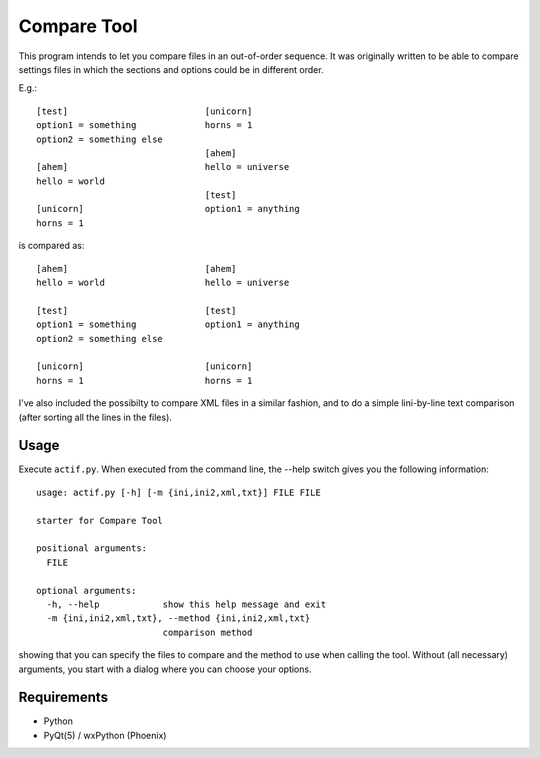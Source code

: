 Compare Tool
============

This program intends to let you compare files in an out-of-order sequence. It was
originally written to be able to compare settings files in which the sections and
options could be in different order.

E.g.::

    [test]                          [unicorn]
    option1 = something             horns = 1
    option2 = something else
                                    [ahem]
    [ahem]                          hello = universe
    hello = world
                                    [test]
    [unicorn]                       option1 = anything
    horns = 1

is compared as::

    [ahem]                          [ahem]
    hello = world                   hello = universe

    [test]                          [test]
    option1 = something             option1 = anything
    option2 = something else

    [unicorn]                       [unicorn]
    horns = 1                       horns = 1


I've also included the possibilty to compare XML files in a similar fashion, and to do a simple lini-by-line text comparison (after sorting all the lines in the files).

Usage
-----

Execute ``actif.py``. When executed from the command line, the --help switch gives you the following information::

 usage: actif.py [-h] [-m {ini,ini2,xml,txt}] FILE FILE

 starter for Compare Tool

 positional arguments:
   FILE

 optional arguments:
   -h, --help            show this help message and exit
   -m {ini,ini2,xml,txt}, --method {ini,ini2,xml,txt}
                         comparison method

showing that you can specify the files to compare and the method to use when calling the tool. Without (all necessary) arguments, you start with a dialog where you can choose your options.

Requirements
------------

- Python
- PyQt(5) / wxPython (Phoenix)
